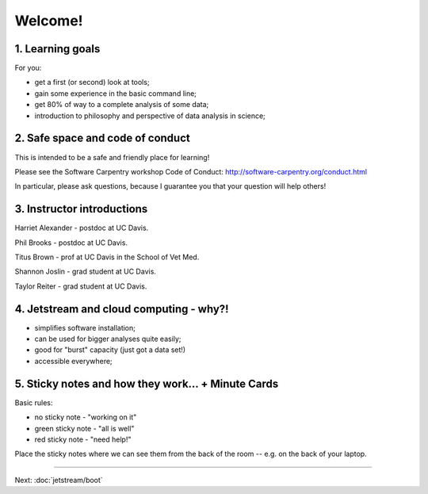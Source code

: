 Welcome!
========

1. Learning goals
-----------------

For you:

* get a first (or second) look at tools;
* gain some experience in the basic command line;
* get 80% of way to a complete analysis of some data;
* introduction to philosophy and perspective of data analysis in science;

2. Safe space and code of conduct
---------------------------------

This is intended to be a safe and friendly place for learning!

Please see the Software Carpentry workshop Code of Conduct: http://software-carpentry.org/conduct.html

In particular, please ask questions, because I guarantee you that your
question will help others!

3. Instructor introductions
---------------------------

Harriet Alexander - postdoc at UC Davis.

Phil Brooks - postdoc at UC Davis.

Titus Brown - prof at UC Davis in the School of Vet Med.

Shannon Joslin - grad student at UC Davis.

Taylor Reiter - grad student at UC Davis.

4. Jetstream and cloud computing - why?!
----------------------------------------

* simplifies software installation;
* can be used for bigger analyses quite easily;
* good for "burst" capacity (just got a data set!)
* accessible everywhere;

5. Sticky notes and how they work... + Minute Cards
---------------------------------------------------

Basic rules:

* no sticky note - "working on it"
* green sticky note - "all is well"
* red sticky note - "need help!"

Place the sticky notes where we can see them from the back of the room --
e.g. on the back of your laptop.

----

Next: :doc:`jetstream/boot`
